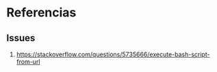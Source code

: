 * Referencias
** Issues
  1. https://stackoverflow.com/questions/5735666/execute-bash-script-from-url
